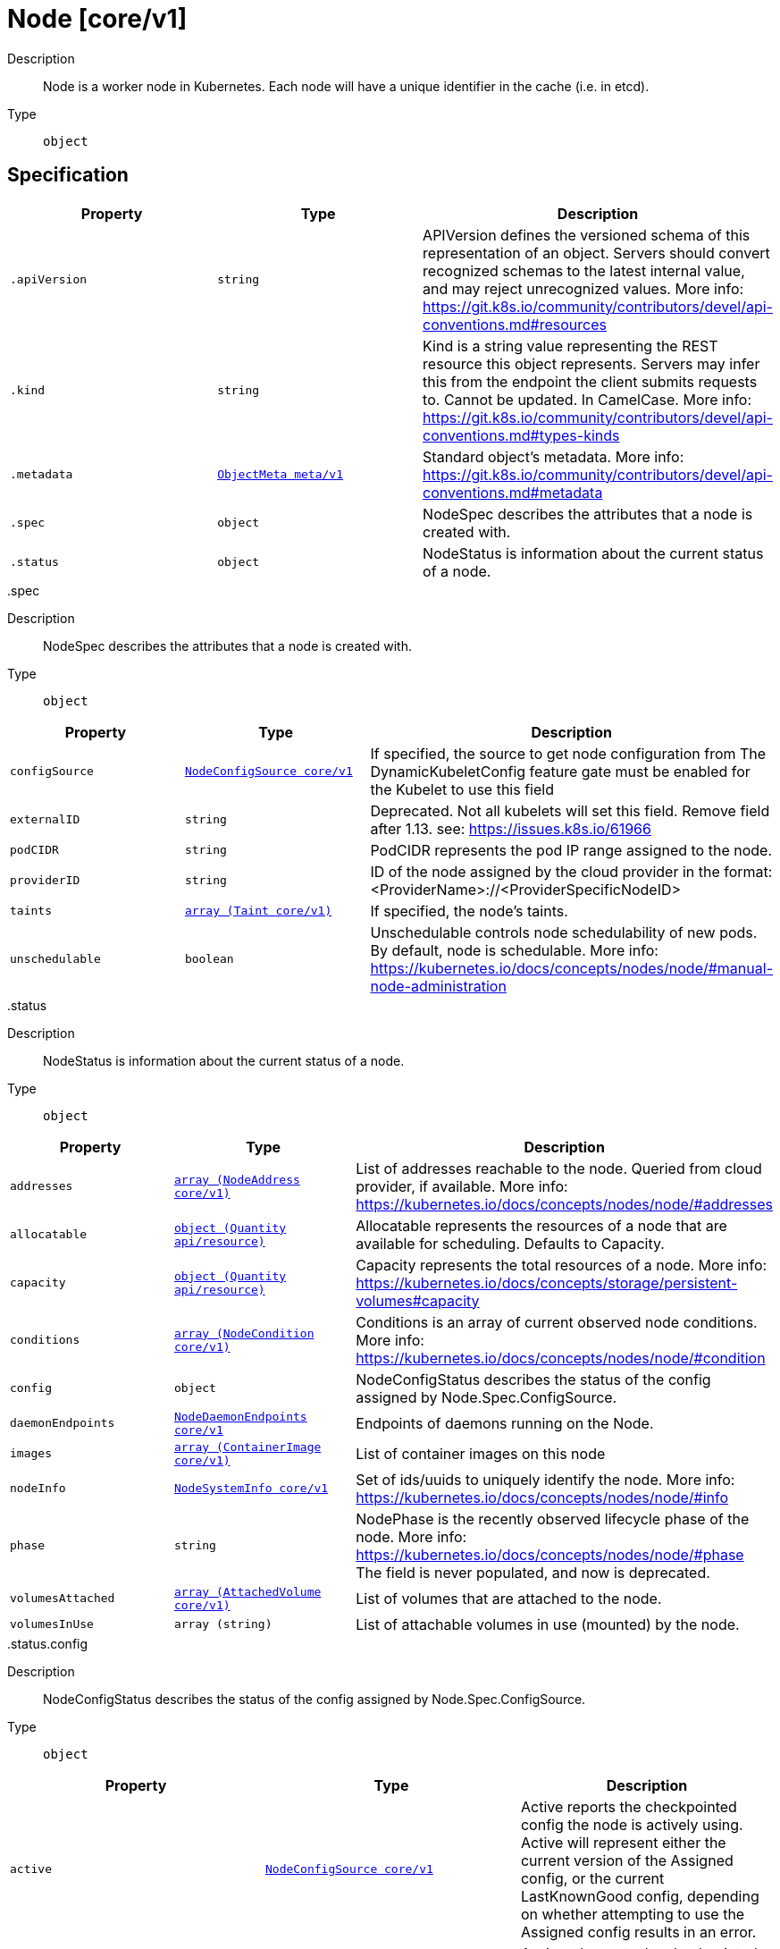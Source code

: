 [id="node-core-v1"]
= Node [core/v1]
ifdef::product-title[]
{product-author}
{product-version}
:data-uri:
:icons:
:experimental:
:toc: macro
:toc-title:
:prewrap!:
endif::[]

toc::[]


Description::
  Node is a worker node in Kubernetes. Each node will have a unique identifier in the cache (i.e. in etcd).

Type::
  `object`



== Specification

[cols="1,1,1",options="header"]
|===
| Property | Type | Description

| `.apiVersion`
| `string`
| APIVersion defines the versioned schema of this representation of an object. Servers should convert recognized schemas to the latest internal value, and may reject unrecognized values. More info: https://git.k8s.io/community/contributors/devel/api-conventions.md#resources

| `.kind`
| `string`
| Kind is a string value representing the REST resource this object represents. Servers may infer this from the endpoint the client submits requests to. Cannot be updated. In CamelCase. More info: https://git.k8s.io/community/contributors/devel/api-conventions.md#types-kinds

| `.metadata`
| xref:../objects/index.adoc#objectmeta-meta-v1[`ObjectMeta meta/v1`]
| Standard object's metadata. More info: https://git.k8s.io/community/contributors/devel/api-conventions.md#metadata

| `.spec`
| `object`
| NodeSpec describes the attributes that a node is created with.

| `.status`
| `object`
| NodeStatus is information about the current status of a node.

|===
..spec
Description::
  NodeSpec describes the attributes that a node is created with.

Type::
  `object`




[cols="1,1,1",options="header"]
|===
| Property | Type | Description

| `configSource`
| xref:../objects/index.adoc#nodeconfigsource-core-v1[`NodeConfigSource core/v1`]
| If specified, the source to get node configuration from The DynamicKubeletConfig feature gate must be enabled for the Kubelet to use this field

| `externalID`
| `string`
| Deprecated. Not all kubelets will set this field. Remove field after 1.13. see: https://issues.k8s.io/61966

| `podCIDR`
| `string`
| PodCIDR represents the pod IP range assigned to the node.

| `providerID`
| `string`
| ID of the node assigned by the cloud provider in the format: <ProviderName>://<ProviderSpecificNodeID>

| `taints`
| xref:../objects/index.adoc#taint-core-v1[`array (Taint core/v1)`]
| If specified, the node's taints.

| `unschedulable`
| `boolean`
| Unschedulable controls node schedulability of new pods. By default, node is schedulable. More info: https://kubernetes.io/docs/concepts/nodes/node/#manual-node-administration

|===
..status
Description::
  NodeStatus is information about the current status of a node.

Type::
  `object`




[cols="1,1,1",options="header"]
|===
| Property | Type | Description

| `addresses`
| xref:../objects/index.adoc#nodeaddress-core-v1[`array (NodeAddress core/v1)`]
| List of addresses reachable to the node. Queried from cloud provider, if available. More info: https://kubernetes.io/docs/concepts/nodes/node/#addresses

| `allocatable`
| xref:../objects/index.adoc#quantity-api-resource[`object (Quantity api/resource)`]
| Allocatable represents the resources of a node that are available for scheduling. Defaults to Capacity.

| `capacity`
| xref:../objects/index.adoc#quantity-api-resource[`object (Quantity api/resource)`]
| Capacity represents the total resources of a node. More info: https://kubernetes.io/docs/concepts/storage/persistent-volumes#capacity

| `conditions`
| xref:../objects/index.adoc#nodecondition-core-v1[`array (NodeCondition core/v1)`]
| Conditions is an array of current observed node conditions. More info: https://kubernetes.io/docs/concepts/nodes/node/#condition

| `config`
| `object`
| NodeConfigStatus describes the status of the config assigned by Node.Spec.ConfigSource.

| `daemonEndpoints`
| xref:../objects/index.adoc#nodedaemonendpoints-core-v1[`NodeDaemonEndpoints core/v1`]
| Endpoints of daemons running on the Node.

| `images`
| xref:../objects/index.adoc#containerimage-core-v1[`array (ContainerImage core/v1)`]
| List of container images on this node

| `nodeInfo`
| xref:../objects/index.adoc#nodesysteminfo-core-v1[`NodeSystemInfo core/v1`]
| Set of ids/uuids to uniquely identify the node. More info: https://kubernetes.io/docs/concepts/nodes/node/#info

| `phase`
| `string`
| NodePhase is the recently observed lifecycle phase of the node. More info: https://kubernetes.io/docs/concepts/nodes/node/#phase The field is never populated, and now is deprecated.

| `volumesAttached`
| xref:../objects/index.adoc#attachedvolume-core-v1[`array (AttachedVolume core/v1)`]
| List of volumes that are attached to the node.

| `volumesInUse`
| `array (string)`
| List of attachable volumes in use (mounted) by the node.

|===
..status.config
Description::
  NodeConfigStatus describes the status of the config assigned by Node.Spec.ConfigSource.

Type::
  `object`




[cols="1,1,1",options="header"]
|===
| Property | Type | Description

| `active`
| xref:../objects/index.adoc#nodeconfigsource-core-v1[`NodeConfigSource core/v1`]
| Active reports the checkpointed config the node is actively using. Active will represent either the current version of the Assigned config, or the current LastKnownGood config, depending on whether attempting to use the Assigned config results in an error.

| `assigned`
| xref:../objects/index.adoc#nodeconfigsource-core-v1[`NodeConfigSource core/v1`]
| Assigned reports the checkpointed config the node will try to use. When Node.Spec.ConfigSource is updated, the node checkpoints the associated config payload to local disk, along with a record indicating intended config. The node refers to this record to choose its config checkpoint, and reports this record in Assigned. Assigned only updates in the status after the record has been checkpointed to disk. When the Kubelet is restarted, it tries to make the Assigned config the Active config by loading and validating the checkpointed payload identified by Assigned.

| `error`
| `string`
| Error describes any problems reconciling the Spec.ConfigSource to the Active config. Errors may occur, for example, attempting to checkpoint Spec.ConfigSource to the local Assigned record, attempting to checkpoint the payload associated with Spec.ConfigSource, attempting to load or validate the Assigned config, etc. Errors may occur at different points while syncing config. Earlier errors (e.g. download or checkpointing errors) will not result in a rollback to LastKnownGood, and may resolve across Kubelet retries. Later errors (e.g. loading or validating a checkpointed config) will result in a rollback to LastKnownGood. In the latter case, it is usually possible to resolve the error by fixing the config assigned in Spec.ConfigSource. You can find additional information for debugging by searching the error message in the Kubelet log. Error is a human-readable description of the error state; machines can check whether or not Error is empty, but should not rely on the stability of the Error text across Kubelet versions.

| `lastKnownGood`
| xref:../objects/index.adoc#nodeconfigsource-core-v1[`NodeConfigSource core/v1`]
| LastKnownGood reports the checkpointed config the node will fall back to when it encounters an error attempting to use the Assigned config. The Assigned config becomes the LastKnownGood config when the node determines that the Assigned config is stable and correct. This is currently implemented as a 10-minute soak period starting when the local record of Assigned config is updated. If the Assigned config is Active at the end of this period, it becomes the LastKnownGood. Note that if Spec.ConfigSource is reset to nil (use local defaults), the LastKnownGood is also immediately reset to nil, because the local default config is always assumed good. You should not make assumptions about the node's method of determining config stability and correctness, as this may change or become configurable in the future.

|===

== API endpoints

The following API endpoints are available:

* `/api/v1/nodes`
- `DELETE`: delete collection of Node
- `GET`: list or watch objects of kind Node
- `POST`: create a Node
* `/api/v1/nodes/{name}`
- `DELETE`: delete a Node
- `GET`: read the specified Node
- `PATCH`: partially update the specified Node
- `PUT`: replace the specified Node
* `/api/v1/nodes/{name}/proxy`
- `DELETE`: connect DELETE requests to proxy of Node
- `GET`: connect GET requests to proxy of Node
- `HEAD`: connect HEAD requests to proxy of Node
- `OPTIONS`: connect OPTIONS requests to proxy of Node
- `PATCH`: connect PATCH requests to proxy of Node
- `POST`: connect POST requests to proxy of Node
- `PUT`: connect PUT requests to proxy of Node
* `/api/v1/nodes/{name}/status`
- `GET`: read status of the specified Node
- `PATCH`: partially update status of the specified Node
- `PUT`: replace status of the specified Node
* `/api/v1/nodes/{name}/proxy/{path}`
- `DELETE`: connect DELETE requests to proxy of Node
- `GET`: connect GET requests to proxy of Node
- `HEAD`: connect HEAD requests to proxy of Node
- `OPTIONS`: connect OPTIONS requests to proxy of Node
- `PATCH`: connect PATCH requests to proxy of Node
- `POST`: connect POST requests to proxy of Node
- `PUT`: connect PUT requests to proxy of Node


=== /api/v1/nodes


.Global guery parameters
[cols="1,1,2",options="header"]
|===
| Parameter | Type | Description
| `pretty`
| `string`
| If &#x27;true&#x27;, then the output is pretty printed.
|===

HTTP method::
  `DELETE`

Description::
  delete collection of Node


.Query parameters
[cols="1,1,2",options="header"]
|===
| Parameter | Type | Description
| `continue`
| `string`
| The continue option should be set when retrieving more results from the server. Since this value is server defined, clients may only use the continue value from a previous query result with identical query parameters (except for the value of continue) and the server may reject a continue value it does not recognize. If the specified continue value is no longer valid whether due to expiration (generally five to fifteen minutes) or a configuration change on the server the server will respond with a 410 ResourceExpired error indicating the client must restart their list without the continue field. This field is not supported when watch is true. Clients may start a watch from the last resourceVersion value returned by the server and not miss any modifications.
| `fieldSelector`
| `string`
| A selector to restrict the list of returned objects by their fields. Defaults to everything.
| `includeUninitialized`
| `boolean`
| If true, partially initialized resources are included in the response.
| `labelSelector`
| `string`
| A selector to restrict the list of returned objects by their labels. Defaults to everything.
| `limit`
| `integer`
| limit is a maximum number of responses to return for a list call. If more items exist, the server will set the &#x60;continue&#x60; field on the list metadata to a value that can be used with the same initial query to retrieve the next set of results. Setting a limit may return fewer than the requested amount of items (up to zero items) in the event all requested objects are filtered out and clients should only use the presence of the continue field to determine whether more results are available. Servers may choose not to support the limit argument and will return all of the available results. If limit is specified and the continue field is empty, clients may assume that no more results are available. This field is not supported if watch is true.

The server guarantees that the objects returned when using continue will be identical to issuing a single list call without a limit - that is, no objects created, modified, or deleted after the first request is issued will be included in any subsequent continued requests. This is sometimes referred to as a consistent snapshot, and ensures that a client that is using limit to receive smaller chunks of a very large result can ensure they see all possible objects. If objects are updated during a chunked list the version of the object that was present at the time the first list result was calculated is returned.
| `resourceVersion`
| `string`
| When specified with a watch call, shows changes that occur after that particular version of a resource. Defaults to changes from the beginning of history. When specified for list: - if unset, then the result is returned from remote storage based on quorum-read flag; - if it&#x27;s 0, then we simply return what we currently have in cache, no guarantee; - if set to non zero, then the result is at least as fresh as given rv.
| `timeoutSeconds`
| `integer`
| Timeout for the list/watch call. This limits the duration of the call, regardless of any activity or inactivity.
| `watch`
| `boolean`
| Watch for changes to the described resources and return them as a stream of add, update, and remove notifications. Specify resourceVersion.
|===


.HTTP responses
[cols="1,1",options="header"]
|===
| HTTP code | Reponse body
| 200 - OK
| xref:../objects/index.adoc#status-meta-v1[`Status meta/v1`]
| 401 - Unauthorized
| Empty
|===

HTTP method::
  `GET`

Description::
  list or watch objects of kind Node


.Query parameters
[cols="1,1,2",options="header"]
|===
| Parameter | Type | Description
| `continue`
| `string`
| The continue option should be set when retrieving more results from the server. Since this value is server defined, clients may only use the continue value from a previous query result with identical query parameters (except for the value of continue) and the server may reject a continue value it does not recognize. If the specified continue value is no longer valid whether due to expiration (generally five to fifteen minutes) or a configuration change on the server the server will respond with a 410 ResourceExpired error indicating the client must restart their list without the continue field. This field is not supported when watch is true. Clients may start a watch from the last resourceVersion value returned by the server and not miss any modifications.
| `fieldSelector`
| `string`
| A selector to restrict the list of returned objects by their fields. Defaults to everything.
| `includeUninitialized`
| `boolean`
| If true, partially initialized resources are included in the response.
| `labelSelector`
| `string`
| A selector to restrict the list of returned objects by their labels. Defaults to everything.
| `limit`
| `integer`
| limit is a maximum number of responses to return for a list call. If more items exist, the server will set the &#x60;continue&#x60; field on the list metadata to a value that can be used with the same initial query to retrieve the next set of results. Setting a limit may return fewer than the requested amount of items (up to zero items) in the event all requested objects are filtered out and clients should only use the presence of the continue field to determine whether more results are available. Servers may choose not to support the limit argument and will return all of the available results. If limit is specified and the continue field is empty, clients may assume that no more results are available. This field is not supported if watch is true.

The server guarantees that the objects returned when using continue will be identical to issuing a single list call without a limit - that is, no objects created, modified, or deleted after the first request is issued will be included in any subsequent continued requests. This is sometimes referred to as a consistent snapshot, and ensures that a client that is using limit to receive smaller chunks of a very large result can ensure they see all possible objects. If objects are updated during a chunked list the version of the object that was present at the time the first list result was calculated is returned.
| `resourceVersion`
| `string`
| When specified with a watch call, shows changes that occur after that particular version of a resource. Defaults to changes from the beginning of history. When specified for list: - if unset, then the result is returned from remote storage based on quorum-read flag; - if it&#x27;s 0, then we simply return what we currently have in cache, no guarantee; - if set to non zero, then the result is at least as fresh as given rv.
| `timeoutSeconds`
| `integer`
| Timeout for the list/watch call. This limits the duration of the call, regardless of any activity or inactivity.
| `watch`
| `boolean`
| Watch for changes to the described resources and return them as a stream of add, update, and remove notifications. Specify resourceVersion.
|===


.HTTP responses
[cols="1,1",options="header"]
|===
| HTTP code | Reponse body
| 200 - OK
| xref:../objects/index.adoc#nodelist-core-v1[`NodeList core/v1`]
| 401 - Unauthorized
| Empty
|===

HTTP method::
  `POST`

Description::
  create a Node



.Body parameters
[cols="1,1,2",options="header"]
|===
| Parameter | Type | Description
| `body`
| xref:../core/node-core-v1.adoc#node-core-v1[`Node core/v1`]
| 
|===

.HTTP responses
[cols="1,1",options="header"]
|===
| HTTP code | Reponse body
| 200 - OK
| xref:../core/node-core-v1.adoc#node-core-v1[`Node core/v1`]
| 201 - Created
| xref:../core/node-core-v1.adoc#node-core-v1[`Node core/v1`]
| 202 - Accepted
| xref:../core/node-core-v1.adoc#node-core-v1[`Node core/v1`]
| 401 - Unauthorized
| Empty
|===


=== /api/v1/nodes/{name}

.Global path parameters
[cols="1,1,2",options="header"]
|===
| Parameter | Type | Description
| `name`
| `string`
| name of the Node
|===

.Global guery parameters
[cols="1,1,2",options="header"]
|===
| Parameter | Type | Description
| `pretty`
| `string`
| If &#x27;true&#x27;, then the output is pretty printed.
|===

HTTP method::
  `DELETE`

Description::
  delete a Node


.Query parameters
[cols="1,1,2",options="header"]
|===
| Parameter | Type | Description
| `gracePeriodSeconds`
| `integer`
| The duration in seconds before the object should be deleted. Value must be non-negative integer. The value zero indicates delete immediately. If this value is nil, the default grace period for the specified type will be used. Defaults to a per object value if not specified. zero means delete immediately.
| `orphanDependents`
| `boolean`
| Deprecated: please use the PropagationPolicy, this field will be deprecated in 1.7. Should the dependent objects be orphaned. If true/false, the &quot;orphan&quot; finalizer will be added to/removed from the object&#x27;s finalizers list. Either this field or PropagationPolicy may be set, but not both.
| `propagationPolicy`
| `string`
| Whether and how garbage collection will be performed. Either this field or OrphanDependents may be set, but not both. The default policy is decided by the existing finalizer set in the metadata.finalizers and the resource-specific default policy. Acceptable values are: &#x27;Orphan&#x27; - orphan the dependents; &#x27;Background&#x27; - allow the garbage collector to delete the dependents in the background; &#x27;Foreground&#x27; - a cascading policy that deletes all dependents in the foreground.
|===

.Body parameters
[cols="1,1,2",options="header"]
|===
| Parameter | Type | Description
| `body`
| xref:../objects/index.adoc#deleteoptions-meta-v1[`DeleteOptions meta/v1`]
| 
|===

.HTTP responses
[cols="1,1",options="header"]
|===
| HTTP code | Reponse body
| 200 - OK
| xref:../objects/index.adoc#status-meta-v1[`Status meta/v1`]
| 401 - Unauthorized
| Empty
|===

HTTP method::
  `GET`

Description::
  read the specified Node


.Query parameters
[cols="1,1,2",options="header"]
|===
| Parameter | Type | Description
| `exact`
| `boolean`
| Should the export be exact.  Exact export maintains cluster-specific fields like &#x27;Namespace&#x27;.
| `export`
| `boolean`
| Should this value be exported.  Export strips fields that a user can not specify.
|===


.HTTP responses
[cols="1,1",options="header"]
|===
| HTTP code | Reponse body
| 200 - OK
| xref:../core/node-core-v1.adoc#node-core-v1[`Node core/v1`]
| 401 - Unauthorized
| Empty
|===

HTTP method::
  `PATCH`

Description::
  partially update the specified Node



.Body parameters
[cols="1,1,2",options="header"]
|===
| Parameter | Type | Description
| `body`
| xref:../objects/index.adoc#patch-meta-v1[`Patch meta/v1`]
| 
|===

.HTTP responses
[cols="1,1",options="header"]
|===
| HTTP code | Reponse body
| 200 - OK
| xref:../core/node-core-v1.adoc#node-core-v1[`Node core/v1`]
| 401 - Unauthorized
| Empty
|===

HTTP method::
  `PUT`

Description::
  replace the specified Node



.Body parameters
[cols="1,1,2",options="header"]
|===
| Parameter | Type | Description
| `body`
| xref:../core/node-core-v1.adoc#node-core-v1[`Node core/v1`]
| 
|===

.HTTP responses
[cols="1,1",options="header"]
|===
| HTTP code | Reponse body
| 200 - OK
| xref:../core/node-core-v1.adoc#node-core-v1[`Node core/v1`]
| 201 - Created
| xref:../core/node-core-v1.adoc#node-core-v1[`Node core/v1`]
| 401 - Unauthorized
| Empty
|===


=== /api/v1/nodes/{name}/proxy

.Global path parameters
[cols="1,1,2",options="header"]
|===
| Parameter | Type | Description
| `name`
| `string`
| name of the Node
|===

.Global guery parameters
[cols="1,1,2",options="header"]
|===
| Parameter | Type | Description
| `path`
| `string`
| Path is the URL path to use for the current proxy request to node.
|===

HTTP method::
  `DELETE`

Description::
  connect DELETE requests to proxy of Node


.HTTP responses
[cols="1,1",options="header"]
|===
| HTTP code | Reponse body
| 200 - OK
| `string`
| 401 - Unauthorized
| Empty
|===

HTTP method::
  `GET`

Description::
  connect GET requests to proxy of Node


.HTTP responses
[cols="1,1",options="header"]
|===
| HTTP code | Reponse body
| 200 - OK
| `string`
| 401 - Unauthorized
| Empty
|===

HTTP method::
  `HEAD`

Description::
  connect HEAD requests to proxy of Node


.HTTP responses
[cols="1,1",options="header"]
|===
| HTTP code | Reponse body
| 200 - OK
| `string`
| 401 - Unauthorized
| Empty
|===

HTTP method::
  `OPTIONS`

Description::
  connect OPTIONS requests to proxy of Node


.HTTP responses
[cols="1,1",options="header"]
|===
| HTTP code | Reponse body
| 200 - OK
| `string`
| 401 - Unauthorized
| Empty
|===

HTTP method::
  `PATCH`

Description::
  connect PATCH requests to proxy of Node


.HTTP responses
[cols="1,1",options="header"]
|===
| HTTP code | Reponse body
| 200 - OK
| `string`
| 401 - Unauthorized
| Empty
|===

HTTP method::
  `POST`

Description::
  connect POST requests to proxy of Node


.HTTP responses
[cols="1,1",options="header"]
|===
| HTTP code | Reponse body
| 200 - OK
| `string`
| 401 - Unauthorized
| Empty
|===

HTTP method::
  `PUT`

Description::
  connect PUT requests to proxy of Node


.HTTP responses
[cols="1,1",options="header"]
|===
| HTTP code | Reponse body
| 200 - OK
| `string`
| 401 - Unauthorized
| Empty
|===


=== /api/v1/nodes/{name}/status

.Global path parameters
[cols="1,1,2",options="header"]
|===
| Parameter | Type | Description
| `name`
| `string`
| name of the Node
|===

.Global guery parameters
[cols="1,1,2",options="header"]
|===
| Parameter | Type | Description
| `pretty`
| `string`
| If &#x27;true&#x27;, then the output is pretty printed.
|===

HTTP method::
  `GET`

Description::
  read status of the specified Node


.HTTP responses
[cols="1,1",options="header"]
|===
| HTTP code | Reponse body
| 200 - OK
| xref:../core/node-core-v1.adoc#node-core-v1[`Node core/v1`]
| 401 - Unauthorized
| Empty
|===

HTTP method::
  `PATCH`

Description::
  partially update status of the specified Node



.Body parameters
[cols="1,1,2",options="header"]
|===
| Parameter | Type | Description
| `body`
| xref:../objects/index.adoc#patch-meta-v1[`Patch meta/v1`]
| 
|===

.HTTP responses
[cols="1,1",options="header"]
|===
| HTTP code | Reponse body
| 200 - OK
| xref:../core/node-core-v1.adoc#node-core-v1[`Node core/v1`]
| 401 - Unauthorized
| Empty
|===

HTTP method::
  `PUT`

Description::
  replace status of the specified Node



.Body parameters
[cols="1,1,2",options="header"]
|===
| Parameter | Type | Description
| `body`
| xref:../core/node-core-v1.adoc#node-core-v1[`Node core/v1`]
| 
|===

.HTTP responses
[cols="1,1",options="header"]
|===
| HTTP code | Reponse body
| 200 - OK
| xref:../core/node-core-v1.adoc#node-core-v1[`Node core/v1`]
| 201 - Created
| xref:../core/node-core-v1.adoc#node-core-v1[`Node core/v1`]
| 401 - Unauthorized
| Empty
|===


=== /api/v1/nodes/{name}/proxy/{path}

.Global path parameters
[cols="1,1,2",options="header"]
|===
| Parameter | Type | Description
| `name`
| `string`
| name of the Node
| `path`
| `string`
| path to the resource
|===

.Global guery parameters
[cols="1,1,2",options="header"]
|===
| Parameter | Type | Description
| `path`
| `string`
| Path is the URL path to use for the current proxy request to node.
|===

HTTP method::
  `DELETE`

Description::
  connect DELETE requests to proxy of Node


.HTTP responses
[cols="1,1",options="header"]
|===
| HTTP code | Reponse body
| 200 - OK
| `string`
| 401 - Unauthorized
| Empty
|===

HTTP method::
  `GET`

Description::
  connect GET requests to proxy of Node


.HTTP responses
[cols="1,1",options="header"]
|===
| HTTP code | Reponse body
| 200 - OK
| `string`
| 401 - Unauthorized
| Empty
|===

HTTP method::
  `HEAD`

Description::
  connect HEAD requests to proxy of Node


.HTTP responses
[cols="1,1",options="header"]
|===
| HTTP code | Reponse body
| 200 - OK
| `string`
| 401 - Unauthorized
| Empty
|===

HTTP method::
  `OPTIONS`

Description::
  connect OPTIONS requests to proxy of Node


.HTTP responses
[cols="1,1",options="header"]
|===
| HTTP code | Reponse body
| 200 - OK
| `string`
| 401 - Unauthorized
| Empty
|===

HTTP method::
  `PATCH`

Description::
  connect PATCH requests to proxy of Node


.HTTP responses
[cols="1,1",options="header"]
|===
| HTTP code | Reponse body
| 200 - OK
| `string`
| 401 - Unauthorized
| Empty
|===

HTTP method::
  `POST`

Description::
  connect POST requests to proxy of Node


.HTTP responses
[cols="1,1",options="header"]
|===
| HTTP code | Reponse body
| 200 - OK
| `string`
| 401 - Unauthorized
| Empty
|===

HTTP method::
  `PUT`

Description::
  connect PUT requests to proxy of Node


.HTTP responses
[cols="1,1",options="header"]
|===
| HTTP code | Reponse body
| 200 - OK
| `string`
| 401 - Unauthorized
| Empty
|===


